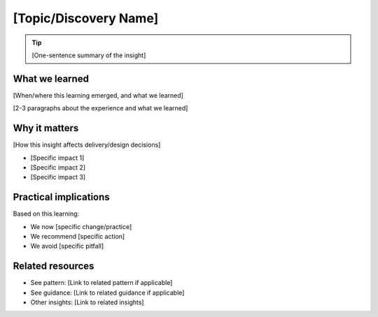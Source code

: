 ======================
[Topic/Discovery Name]
======================

.. tags:: insights,[relevant tags]

.. tip::
   
   [One-sentence summary of the insight]

What we learned
---------------
[When/where this learning emerged, and what we learned]

[2-3 paragraphs about the experience and what we learned]

Why it matters
--------------
[How this insight affects delivery/design decisions]

- [Specific impact 1]
- [Specific impact 2]
- [Specific impact 3]

Practical implications
----------------------
Based on this learning:

- We now [specific change/practice]
- We recommend [specific action]
- We avoid [specific pitfall]

Related resources
-----------------
- See pattern: [Link to related pattern if applicable]
- See guidance: [Link to related guidance if applicable]
- Other insights: [Link to related insights]